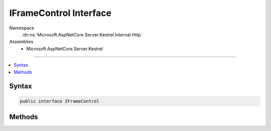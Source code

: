

IFrameControl Interface
=======================





Namespace
    :dn:ns:`Microsoft.AspNetCore.Server.Kestrel.Internal.Http`
Assemblies
    * Microsoft.AspNetCore.Server.Kestrel

----

.. contents::
   :local:









Syntax
------

.. code-block:: csharp

    public interface IFrameControl








.. dn:interface:: Microsoft.AspNetCore.Server.Kestrel.Internal.Http.IFrameControl
    :hidden:

.. dn:interface:: Microsoft.AspNetCore.Server.Kestrel.Internal.Http.IFrameControl

Methods
-------

.. dn:interface:: Microsoft.AspNetCore.Server.Kestrel.Internal.Http.IFrameControl
    :noindex:
    :hidden:

    
    .. dn:method:: Microsoft.AspNetCore.Server.Kestrel.Internal.Http.IFrameControl.Flush()
    
        
    
        
        .. code-block:: csharp
    
            void Flush()
    
    .. dn:method:: Microsoft.AspNetCore.Server.Kestrel.Internal.Http.IFrameControl.FlushAsync(System.Threading.CancellationToken)
    
        
    
        
        :type cancellationToken: System.Threading.CancellationToken
        :rtype: System.Threading.Tasks.Task
    
        
        .. code-block:: csharp
    
            Task FlushAsync(CancellationToken cancellationToken)
    
    .. dn:method:: Microsoft.AspNetCore.Server.Kestrel.Internal.Http.IFrameControl.ProduceContinue()
    
        
    
        
        .. code-block:: csharp
    
            void ProduceContinue()
    
    .. dn:method:: Microsoft.AspNetCore.Server.Kestrel.Internal.Http.IFrameControl.Write(System.ArraySegment<System.Byte>)
    
        
    
        
        :type data: System.ArraySegment<System.ArraySegment`1>{System.Byte<System.Byte>}
    
        
        .. code-block:: csharp
    
            void Write(ArraySegment<byte> data)
    
    .. dn:method:: Microsoft.AspNetCore.Server.Kestrel.Internal.Http.IFrameControl.WriteAsync(System.ArraySegment<System.Byte>, System.Threading.CancellationToken)
    
        
    
        
        :type data: System.ArraySegment<System.ArraySegment`1>{System.Byte<System.Byte>}
    
        
        :type cancellationToken: System.Threading.CancellationToken
        :rtype: System.Threading.Tasks.Task
    
        
        .. code-block:: csharp
    
            Task WriteAsync(ArraySegment<byte> data, CancellationToken cancellationToken)
    

